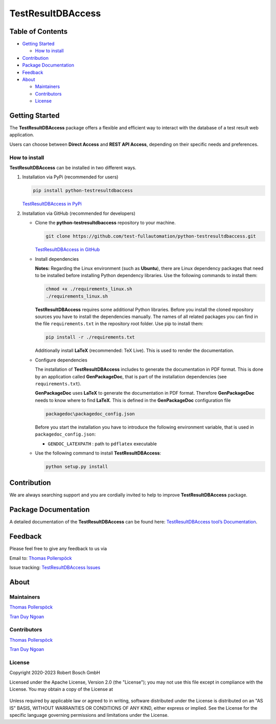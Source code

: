 TestResultDBAccess
==================

Table of Contents
-----------------

-  `Getting Started <#getting-started>`__

   -  `How to install <#how-to-install>`__
-  `Contribution <#contribution>`__
-  `Package Documentation <#package-documentation>`__
-  `Feedback <#feedback>`__
-  `About <#about>`__

   -  `Maintainers <#maintainers>`__
   -  `Contributors <#contributors>`__
   -  `License <#license>`__

Getting Started
---------------

The **TestResultDBAccess** package offers a flexible and efficient way to 
interact with the database of a test result web application. 

Users can choose between **Direct Access** and **REST API Access**, depending on 
their specific needs and preferences.

How to install
~~~~~~~~~~~~~~

**TestResultDBAccess** can be installed in two different ways.

1. Installation via PyPi (recommended for users)

   .. code::

      pip install python-testresultdbaccess

   `TestResultDBAccess in PyPi <https://pypi.org/project/python-testresultdbaccess/>`_

2. Installation via GitHub (recommended for developers)

   * Clone the **python-testresultdbaccess** repository to your machine.

     .. code::

        git clone https://github.com/test-fullautomation/python-testresultdbaccess.git

     `TestResultDBAccess in GitHub <https://github.com/test-fullautomation/python-testresultdbaccess>`_

   * Install dependencies

     **Notes:** Regarding the Linux environment (such as **Ubuntu**), there are Linux dependency 
     packages that need to be installed before installing Python dependency libraries. 
     Use the following commands to install them:

     .. code::

         chmod +x ./requirements_linux.sh
         ./requirements_linux.sh

     **TestResultDBAccess** requires some additional Python libraries. Before you install the cloned repository sources
     you have to install the dependencies manually. The names of all related packages you can find in the file ``requirements.txt``
     in the repository root folder. Use pip to install them:

     .. code::

        pip install -r ./requirements.txt

     Additionally install **LaTeX** (recommended: TeX Live). This is used to render the documentation.

   * Configure dependencies

     The installation of **TestResultDBAccess** includes to generate the documentation in PDF format. This is done by
     an application called **GenPackageDoc**, that is part of the installation dependencies (see ``requirements.txt``).

     **GenPackageDoc** uses **LaTeX** to generate the documentation in PDF format. Therefore **GenPackageDoc** needs to know where to find
     **LaTeX**. This is defined in the **GenPackageDoc** configuration file

     .. code::

        packagedoc\packagedoc_config.json

     Before you start the installation you have to introduce the following environment variable, that is used in ``packagedoc_config.json``:

     - ``GENDOC_LATEXPATH`` : path to ``pdflatex`` executable

   * Use the following command to install **TestResultDBAccess**:

     .. code::

        python setup.py install

Contribution
------------
We are always searching support and you are cordially invited to help to improve
**TestResultDBAccess** package.

Package Documentation
------------------------
A detailed documentation of the **TestResultDBAccess** can be found here:
`TestResultDBAccess tool’s Documentation`_.

Feedback
--------
Please feel free to give any feedback to us via

Email to: `Thomas Pollerspöck`_

Issue tracking: `TestResultDBAccess Issues`_

About
-----

Maintainers
~~~~~~~~~~~
`Thomas Pollerspöck`_

`Tran Duy Ngoan`_

Contributors
~~~~~~~~~~~~

`Thomas Pollerspöck`_

`Tran Duy Ngoan`_

License
~~~~~~~

Copyright 2020-2023 Robert Bosch GmbH

Licensed under the Apache License, Version 2.0 (the "License");
you may not use this file except in compliance with the License.
You may obtain a copy of the License at

    |License: Apache v2|

Unless required by applicable law or agreed to in writing, software
distributed under the License is distributed on an "AS IS" BASIS,
WITHOUT WARRANTIES OR CONDITIONS OF ANY KIND, either express or implied.
See the License for the specific language governing permissions and
limitations under the License.


.. |License: Apache v2| image:: https://img.shields.io/pypi/l/robotframework.svg
   :target: http://www.apache.org/licenses/LICENSE-2.0.html
.. _TestResultDBAccess: https://github.com/test-fullautomation/python-testresultdbaccess
.. _TestResultWebApp: https://github.com/test-fullautomation/TestResultWebApp
.. _Thomas Pollerspöck: mailto:Thomas.Pollerspoeck@de.bosch.com
.. _Tran Duy Ngoan: mailto:Ngoan.TranDuy@vn.bosch.com
.. _TestResultDBAccess tool’s Documentation: https://github.com/test-fullautomation/python-testresultdbaccess/blob/develop/TestResultDBAccess/TestResultDBAccess.pdf
.. _TestResultDBAccess Issues: https://github.com/test-fullautomation/python-testresultdbaccess/issues
